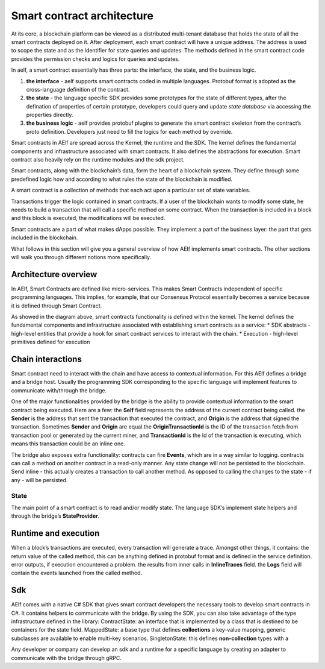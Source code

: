 Smart contract architecture
---------------------------

At its core, a blockchain platform can be viewed as a distributed
multi-tenant database that holds the state of all the smart contracts
deployed on it. After deployment, each smart contract will have a unique
address. The address is used to scope the state and as the identifier
for state queries and updates. The methods defined in the smart contract
code provides the permission checks and logics for queries and updates.

In aelf, a smart contract essentially has three parts: the interface,
the state, and the business logic.

1. **the interface** - aelf supports smart contracts coded in multiple
   languages. Protobuf format is adopted as the cross-language
   definition of the contract.

2. **the state** - the language specific SDK provides some prototypes
   for the state of different types, after the defination of properties
   of certain prototype, developers could query and update *state
   database* via accessing the properties directly.

3. **the business logic** - aelf provides protobuf plugins to generate
   the smart contract skeleton from the contract’s proto definition.
   Developers just need to fill the logics for each method by override.

Smart contracts in AElf are spread across the Kernel, the runtime and
the SDK. The kernel defines the fundamental components and
infrastructure associated with smart contracts. It also defines the
abstractions for execution. Smart contract also heavily rely on the
runtime modules and the sdk project.

Smart contracts, along with the blockchain’s data, form the heart of a
blockchain system. They define through some predefined logic how and
according to what rules the state of the blockchain is modified.

A smart contract is a collection of methods that each act upon a
particular set of state variables.

Transactions trigger the logic contained in smart contracts. If a user
of the blockchain wants to modify some state, he needs to build a
transaction that will call a specific method on some contract. When the
transaction is included in a block and this block is executed, the
modifications will be executed.

Smart contracts are a part of what makes dApps possible. They implement
a part of the business layer: the part that gets included in the
blockchain.

What follows in this section will give you a general overview of how
AElf implements smart contracts. The other sections will walk you
through different notions more specifically.

Architecture overview
~~~~~~~~~~~~~~~~~~~~~

In AElf, Smart Contracts are defined like micro-services. This makes
Smart Contracts independent of specific programming languages. This
implies, for example, that our Consensus Protocol essentially becomes a
service because it is defined through Smart Contract.

.. image:: sc-as-service.png
  :width: 300

As showed in the diagram above, smart contracts functionality is defined
within the kernel. The kernel defines the fundamental components and
infrastructure associated with establishing smart contracts as a
service: \* SDK abstracts - high-level entities that provide a hook for
smart contract services to interact with the chain. \* Execution -
high-level primitives defined for execution

Chain interactions
~~~~~~~~~~~~~~~~~~

Smart contract need to interact with the chain and have access to
contextual information. For this AElf defines a bridge and a bridge
host. Usually the programming SDK corresponding to the specific language
will implement features to communicate with/through the bridge.

One of the major functionalities provided by the bridge is the ability
to provide contextual information to the smart contract being executed.
Here are a few: the **Self** field represents the address of the
current contract being called. the **Sender** is the address that
sent the transaction that executed the contract, and **Origin** is the
address that signed the transaction. Sometimes **Sender** and **Origin**
are equal.the  **OriginTransactionId** is the ID of the transaction
fetch from transaction pool or generated by the current miner, and
**TransactionId** is the Id of the transaction is executing, which means
this transaction could be an inline one.

The bridge also exposes extra functionality: contracts can fire
**Events**, which are in a way similar to logging. contracts can call
a method on another contract in a read-only manner. Any state change
will not be persisted to the blockchain. Send inline - this actually
creates a transaction to call another method. As opposed to calling the
changes to the state - if any - will be persisted.

State
^^^^^

The main point of a smart contract is to read and/or modify state. The
language SDK’s implement state helpers and through the bridge’s
**StateProvider**.

Runtime and execution
~~~~~~~~~~~~~~~~~~~~~

When a block’s transactions are executed, every transaction will
generate a trace. Amongst other things, it contains: the return value
of the called method, this can be anything defined in protobuf format
and is defined in the service definition. error outputs, if execution
encountered a problem. the results from inner calls in
**InlineTraces** field. the **Logs** field will contain the events
launched from the called method.

Sdk
~~~

AElf comes with a native C# SDK that gives smart contract developers the
necessary tools to develop smart contracts in C#. It contains helpers to
communicate with the bridge. By using the SDK, you can also take
advantage of the type infrastructure defined in the library:
ContractState: an interface that is implemented by a class that is
destined to be containers for the state field. MappedState: a base
type that defines **collections** a key-value mapping, generic
subclasses are available to enable multi-key scenarios.
SingletonState: this defines **non-collection** types with a

Any developer or company can develop an sdk and a runtime for a specific
language by creating an adapter to communicate with the bridge through
gRPC.
